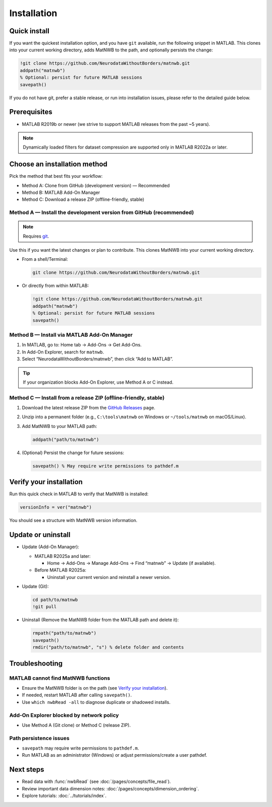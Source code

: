 .. _installation:

Installation
============

Quick install
-------------

If you want the quickest installation option, and you have ``git`` available, run the following snippet in MATLAB. This clones into your current working directory, adds MatNWB to the path, and optionally persists the change:

.. code-block:: matlab

   !git clone https://github.com/NeurodataWithoutBorders/matnwb.git
   addpath("matnwb")
   % Optional: persist for future MATLAB sessions
   savepath()

If you do not have git, prefer a stable release, or run into installation issues, please refer to the detailed guide below.

Prerequisites
-------------

- MATLAB R2019b or newer (we strive to support MATLAB releases from the past ~5 years).

.. note::
   Dynamically loaded filters for dataset compression are supported only in MATLAB R2022a or later.

Choose an installation method
-----------------------------

Pick the method that best fits your workflow:

- Method A: Clone from GitHub (development version) — Recommended
- Method B: MATLAB Add-On Manager
- Method C: Download a release ZIP (offline-friendly, stable)

.. _method-a:

Method A — Install the development version from GitHub (recommended)
~~~~~~~~~~~~~~~~~~~~~~~~~~~~~~~~~~~~~~~~~~~~~~~~~~~~~~~~~~~~~~~~~~~~

.. note::
   Requires `git <https://git-scm.com>`_.

Use this if you want the latest changes or plan to contribute. This clones MatNWB into your current working directory.

- From a shell/Terminal:

  .. code-block:: bash

     git clone https://github.com/NeurodataWithoutBorders/matnwb.git

- Or directly from within MATLAB:

  .. code-block:: matlab

     !git clone https://github.com/NeurodataWithoutBorders/matnwb.git
     addpath("matnwb")
     % Optional: persist for future MATLAB sessions
     savepath()

.. _method-b:

Method B — Install via MATLAB Add-On Manager
~~~~~~~~~~~~~~~~~~~~~~~~~~~~~~~~~~~~~~~~~~~~

1. In MATLAB, go to: Home tab → Add-Ons → Get Add-Ons.
2. In Add-On Explorer, search for ``matnwb``.
3. Select “NeurodataWithoutBorders/matnwb”, then click “Add to MATLAB”.

.. tip::
   If your organization blocks Add-On Explorer, use Method A or C instead.

.. _method-c:

Method C — Install from a release ZIP (offline-friendly, stable)
~~~~~~~~~~~~~~~~~~~~~~~~~~~~~~~~~~~~~~~~~~~~~~~~~~~~~~~~~~~~~~~~

1. Download the latest release ZIP from the `GitHub Releases <https://github.com/NeurodataWithoutBorders/matnwb/releases>`_ page.
2. Unzip into a permanent folder (e.g., ``C:\tools\matnwb`` on Windows or ``~/tools/matnwb`` on macOS/Linux).
3. Add MatNWB to your MATLAB path:

   .. code-block:: matlab

      addpath("path/to/matnwb")

4. (Optional) Persist the change for future sessions:

   .. code-block:: matlab

      savepath() % May require write permissions to pathdef.m


Verify your installation
------------------------

Run this quick check in MATLAB to verify that MatNWB is installed:

.. code-block:: matlab

   versionInfo = ver("matnwb")
   
You should see a structure with MatNWB version information.


Update or uninstall
-------------------

- Update (Add-On Manager):

  - MATLAB R2025a and later:

    - Home → Add-Ons → Manage Add-Ons → Find “matnwb” → Update (if available).

  - Before MATLAB R2025a:

    - Uninstall your current version and reinstall a newer version.

- Update (Git):

  .. code-block:: matlab

     cd path/to/matnwb
     !git pull

- Uninstall (Remove the MatNWB folder from the MATLAB path and delete it):

  .. code-block:: matlab

     rmpath("path/to/matnwb")
     savepath()
     rmdir("path/to/matnwb", "s") % delete folder and contents


Troubleshooting
---------------

MATLAB cannot find MatNWB functions
~~~~~~~~~~~~~~~~~~~~~~~~~~~~~~~~~~~

- Ensure the MatNWB folder is on the path (see `Verify your installation`_).
- If needed, restart MATLAB after calling ``savepath()``.
- Use ``which nwbRead -all`` to diagnose duplicate or shadowed installs.

Add-On Explorer blocked by network policy
~~~~~~~~~~~~~~~~~~~~~~~~~~~~~~~~~~~~~~~~~

- Use Method A (Git clone) or Method C (release ZIP).

Path persistence issues
~~~~~~~~~~~~~~~~~~~~~~~

- ``savepath`` may require write permissions to ``pathdef.m``.
- Run MATLAB as an administrator (Windows) or adjust permissions/create a user pathdef.

Next steps
----------

- Read data with :func:`nwbRead` (see :doc:`/pages/concepts/file_read`).
- Review important data dimension notes: :doc:`/pages/concepts/dimension_ordering`.
- Explore tutorials: :doc:`../tutorials/index`.